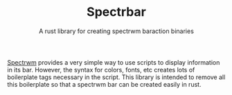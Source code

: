 #+TITLE: Spectrbar
#+SUBTITLE: A rust library for creating spectrwm baraction binaries

[[https://github.com/conformal/spectrwm][Spectrwm]] provides a very simple way to use scripts to display information
in its bar. However, the syntax for colors, fonts, etc creates lots of
boilerplate tags necessary in the script. This library is intended
to remove all this boilerplate so that a spectrwm bar can be created
easily in rust.
